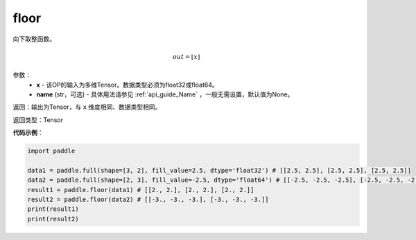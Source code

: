 .. _cn_api_fluid_layers_floor:

floor
-------------------------------

.. py:function:: paddle.floor(x, name=None)




向下取整函数。

.. math::
    out = \left \lfloor x \right \rfloor

参数：
    - **x** - 该OP的输入为多维Tensor。数据类型必须为float32或float64。
    - **name** (str，可选) - 具体用法请参见 :ref:`api_guide_Name` ，一般无需设置，默认值为None。

返回：输出为Tensor，与 ``x`` 维度相同、数据类型相同。

返回类型：Tensor

**代码示例**：

.. code-block:: python

        import paddle

        data1 = paddle.full(shape=[3, 2], fill_value=2.5, dtype='float32') # [[2.5, 2.5], [2.5, 2.5], [2.5, 2.5]]
        data2 = paddle.full(shape=[2, 3], fill_value=-2.5, dtype='float64') # [[-2.5, -2.5, -2.5], [-2.5, -2.5, -2.5]]
        result1 = paddle.floor(data1) # [[2., 2.], [2., 2.], [2., 2.]]
        result2 = paddle.floor(data2) # [[-3., -3., -3.], [-3., -3., -3.]]
        print(result1)
        print(result2)

